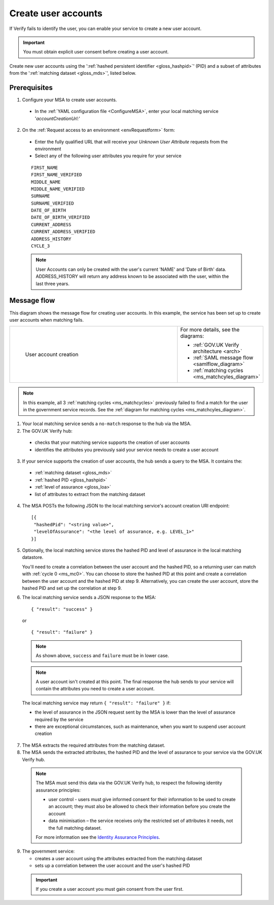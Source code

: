 .. _ms_cua:

Create user accounts
===============================

If Verify fails to identify the user, you can enable your service to create a new user account.

.. important:: You must obtain explicit user consent before creating a user account.

Create new user accounts using the ':ref:`hashed persistent identifier <gloss_hashpid>`' (PID) and a subset of attributes from the ':ref:`matching dataset <gloss_mds>`', listed below.




Prerequisites
--------------------------------------

1.	Configure your MSA to create user accounts.

  - In the :ref:`YAML configuration file <ConfigureMSA>`, enter your local matching service '`accountCreationUrl:`'

2. On the :ref:`Request access to an environment <envRequestform>` form:

  - Enter the fully qualified URL that will receive your *Unknown User Attribute* requests from the environment

  - Select any of the following user attributes you require for your service

.. _list_cua_attributes:


  ::

   FIRST_NAME
   FIRST_NAME_VERIFIED
   MIDDLE_NAME
   MIDDLE_NAME_VERIFIED
   SURNAME
   SURNAME_VERIFIED
   DATE_OF_BIRTH
   DATE_OF_BIRTH_VERIFIED
   CURRENT_ADDRESS
   CURRENT_ADDRESS_VERIFIED
   ADDRESS_HISTORY
   CYCLE_3

  .. note:: User Accounts can only be created with the user's current 'NAME' and 'Date of Birth' data.  ADDRESS_HISTORY will return any address known to be associated with the user, within the last three years.

.. _ms_cua_diagram:

Message flow
--------------------------------------

This diagram shows the message flow for creating user accounts. In this example, the service has been set up to create user accounts when matching fails.

.. csv-table::
   :widths: 80, 15
   :name: flow-diagram

   ".. figure:: createanaccount.svg
     :alt: Diagram showing user account creation. The MSA converts between SAML and JSON. The MSA contains a fully qualified URL to which the hub makes unknown user attribute query requests. The text below the image describes the steps.

     User account creation","For more details, see the diagrams:

   * :ref:`GOV.UK Verify architecture <arch>`
   * :ref:`SAML message flow <samlflow_diagram>`
   * :ref:`matching cycles <ms_matchcyles_diagram>`"

.. note:: In this example, all 3 :ref:`matching cycles <ms_matchcycles>` previously failed to find a match for the user in the government service records. See the :ref:`diagram for matching cycles <ms_matchcyles_diagram>`.

1.	Your local matching service sends a ``no-match`` response to the hub via the MSA.
2.	The GOV.UK Verify hub:

  * checks that your matching service supports the creation of user accounts
  * identifies the attributes you previously said your service needs to create a user account

3. If your service supports the creation of user accounts, the hub sends a query to the MSA. It contains the:

  * :ref:`matching dataset <gloss_mds>`
  * :ref:`hashed PID <gloss_hashpid>`
  * :ref:`level of assurance <gloss_loa>`
  * list of attributes to extract from the matching dataset

4. The MSA POSTs the following JSON to the local matching service's account creation URI endpoint:

  ::

   [{
    "hashedPid": "<string value>",
    "levelOfAssurance": "<the level of assurance, e.g. LEVEL_1>"
   }]

5. Optionally, the local matching service stores the hashed PID and level of assurance in the local matching datastore.

   You'll need to create a correlation between the user account and the hashed PID, so a returning user can match with :ref:`cycle 0 <ms_mc0>`. You can choose to store the hashed PID at this point and create a correlation between the user account and the hashed PID at step 9. Alternatively, you can create the user account, store the hashed PID and set up the correlation at step 9.

6. The local matching service sends a JSON response to the MSA:


   ::

     { "result": "success" }

   or

   ::

     { "result": "failure" }

  .. note:: As shown above, ``success`` and ``failure`` must be in lower case.

  .. note:: A user account isn't created at this point. The final response the hub sends to your service will contain the attributes you need to create a user account.

  The local matching service may return ``{ "result": "failure" }`` if:

  * the level of assurance in the JSON request sent by the MSA is lower than the level of assurance required by the service
  * there are exceptional circumstances, such as maintenance, when you want to suspend user account creation

7. The MSA extracts the required attributes from the matching dataset.

8. The MSA sends the extracted attributes, the hashed PID and the level of assurance to your service via the GOV.UK Verify hub.

  .. note:: The MSA must send this data via the GOV.UK Verify hub, to respect the following identity assurance principles:

    * user control - users must give informed consent for their information to be used to create an account; they must also be allowed to check their information before you create the account
    * data minimisation – the service receives only the restricted set of attributes it needs, not the full matching dataset.

    For more information see the `Identity Assurance Principles <https://www.gov.uk/government/consultations/draft-identity-assurance-principles/privacy-and-consumer-advisory-group-draft-identity-assurance-principles#the-nine-identity-assurance-principles>`_.

9. The government service:

   * creates a user account using the attributes extracted from the matching dataset
   * sets up a correlation between the user account and the user's hashed PID

  .. important:: If you create a user account you must gain consent from the user first.
